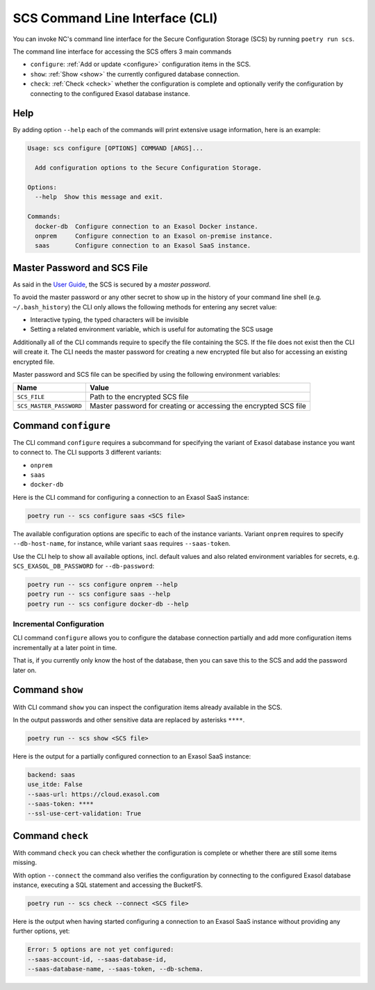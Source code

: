 SCS Command Line Interface (CLI)
################################

You can invoke NC's command line interface for the Secure Configuration
Storage (SCS) by running ``poetry run scs``.

The command line interface for accessing the SCS offers 3 main commands

* ``configure``: :ref:`Add or update <configure>` configuration items in the SCS.

* ``show``: :ref:`Show <show>` the currently configured database connection.

* ``check``: :ref:`Check <check>` whether the configuration is complete and optionally verify the configuration by connecting to the configured Exasol database instance.

Help
****

By adding option ``--help`` each of the commands will print extensive usage
information, here is an example:

.. code-block:: shell

    Usage: scs configure [OPTIONS] COMMAND [ARGS]...

      Add configuration options to the Secure Configuration Storage.

    Options:
      --help  Show this message and exit.

    Commands:
      docker-db  Configure connection to an Exasol Docker instance.
      onprem     Configure connection to an Exasol on-premise instance.
      saas       Configure connection to an Exasol SaaS instance.

Master Password and SCS File
****************************

As said in the `User Guide`_, the SCS is secured by a *master password*.

.. _user guide: user-guide

To avoid the master password or any other secret to show up in the history of
your command line shell (e.g. ``~/.bash_history``) the CLI only allows the
following methods for entering any secret value:

* Interactive typing, the typed characters will be invisible

* Setting a related environment variable, which is useful for automating the SCS usage

Additionally all of the CLI commands require to specify the file containing
the SCS. If the file does not exist then the CLI will create it.  The CLI
needs the master password for creating a new encrypted file but also for
accessing an existing encrypted file.

Master password and SCS file can be specified by using the following
environment variables:

+-------------------------+------------------------------------------------------------------+
| Name                    | Value                                                            |
+=========================+==================================================================+
| ``SCS_FILE``            | Path to the encrypted SCS file                                   |
+-------------------------+------------------------------------------------------------------+
| ``SCS_MASTER_PASSWORD`` | Master password for creating or accessing the encrypted SCS file |
+-------------------------+------------------------------------------------------------------+


.. _configure:

Command ``configure``
*********************

The CLI command ``configure`` requires a subcommand for specifying the variant
of Exasol database instance you want to connect to. The CLI supports 3
different variants:

* ``onprem``
* ``saas``
* ``docker-db``

Here is the CLI command for configuring a connection to an Exasol SaaS
instance:

.. code-block:: shell

    poetry run -- scs configure saas <SCS file>

The available configuration options are specific to each of the instance
variants. Variant ``onprem`` requires to specify ``--db-host-name``, for
instance, while variant ``saas`` requires ``--saas-token``.

Use the CLI help to show all available options, incl. default values and also
related environment variables for secrets, e.g. ``SCS_EXASOL_DB_PASSWORD`` for
``--db-password``:

.. code-block:: shell

    poetry run -- scs configure onprem --help
    poetry run -- scs configure saas --help
    poetry run -- scs configure docker-db --help


Incremental Configuration
-------------------------

CLI command ``configure`` allows you to configure the database connection
partially and add more configuration items incrementally at a later point in
time.

That is, if you currently only know the host of the database, then you can
save this to the SCS and add the password later on.

.. _show:

Command ``show``
****************

With CLI command ``show`` you can inspect the configuration items already
available in the SCS.

In the output passwords and other sensitive data are replaced by asterisks
``****``.

.. code-block:: shell

        poetry run -- scs show <SCS file>

Here is the output for a partially configured connection to an Exasol SaaS instance:

.. code-block:: shell

    backend: saas
    use_itde: False
    --saas-url: https://cloud.exasol.com
    --saas-token: ****
    --ssl-use-cert-validation: True


.. _check:

Command ``check``
*****************

With command ``check`` you can check whether the configuration is complete or
whether there are still some items missing.

With option ``--connect`` the command also verifies the configuration by
connecting to the configured Exasol database instance, executing a SQL
statement and accessing the BucketFS.

.. code-block:: shell

    poetry run -- scs check --connect <SCS file>

Here is the output when having started configuring a connection to an Exasol
SaaS instance without providing any further options, yet:

.. code-block:: shell

    Error: 5 options are not yet configured:
    --saas-account-id, --saas-database-id,
    --saas-database-name, --saas-token, --db-schema.
